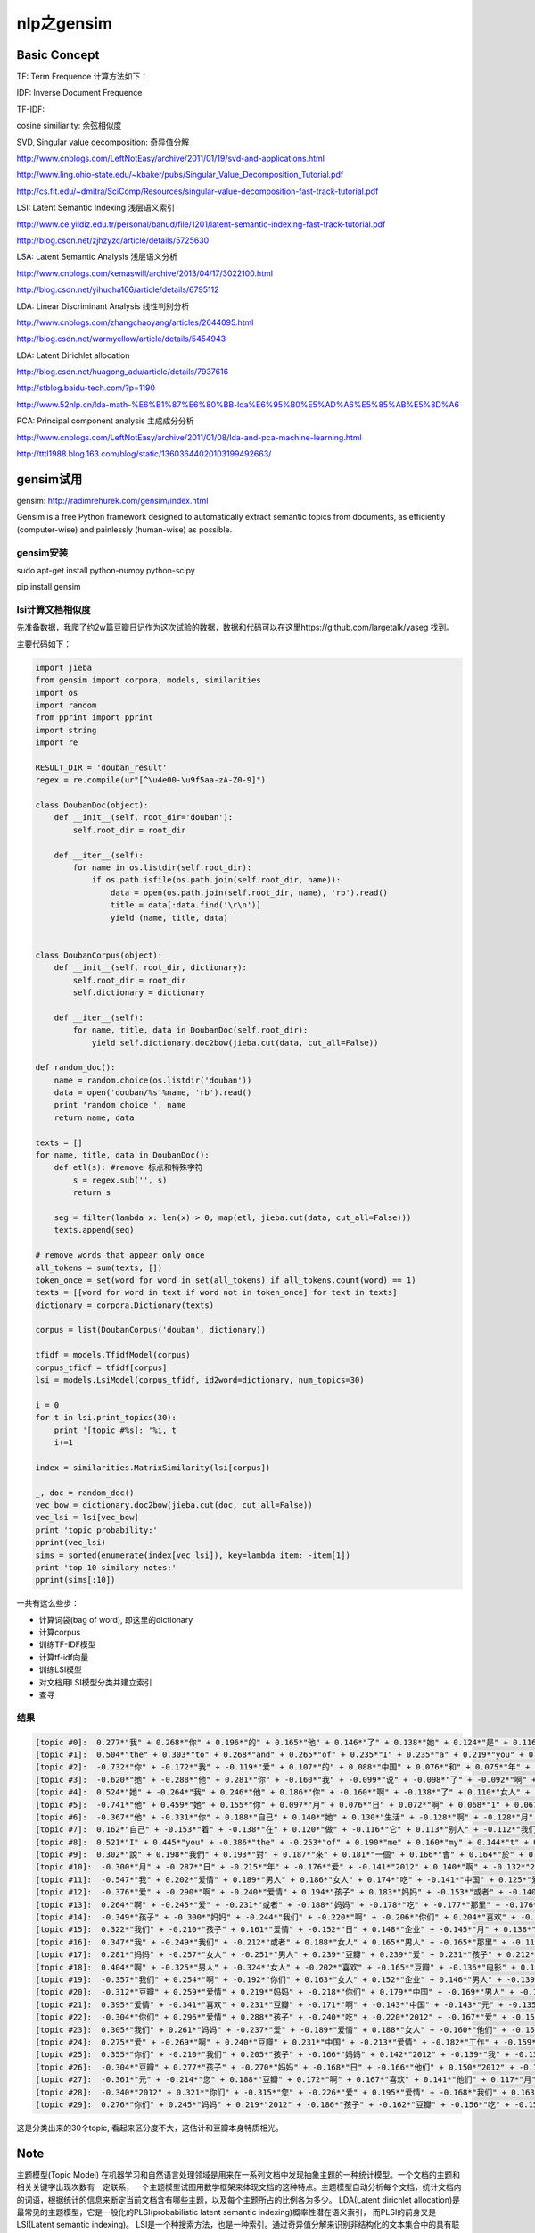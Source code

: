 =====================
nlp之gensim
=====================

Basic Concept
===================

TF: Term Frequence 计算方法如下：

.. image:: ../_static/img/nlp/bg2013031503.png
.. image:: ../_static/img/nlp/bg2013031504.png
.. image:: ../_static/img/nlp/bg2013031505.png

IDF: Inverse Document Frequence

.. image:: ../_static/img/nlp/bg2013031506.png

TF-IDF:

.. image:: ../_static/img/nlp/bg2013031507.png

cosine similiarity: 余弦相似度

.. image:: ../_static/img/nlp/bg2013032004.png

.. image:: ../_static/img/nlp/bg2013032006.png

.. image:: ../_static/img/nlp/bg2013032007.png

SVD, Singular value decomposition: 奇异值分解

http://www.cnblogs.com/LeftNotEasy/archive/2011/01/19/svd-and-applications.html

http://www.ling.ohio-state.edu/~kbaker/pubs/Singular_Value_Decomposition_Tutorial.pdf

http://cs.fit.edu/~dmitra/SciComp/Resources/singular-value-decomposition-fast-track-tutorial.pdf

LSI: Latent Semantic Indexing 浅层语义索引

http://www.ce.yildiz.edu.tr/personal/banud/file/1201/latent-semantic-indexing-fast-track-tutorial.pdf

http://blog.csdn.net/zjhzyzc/article/details/5725630

LSA: Latent Semantic Analysis 浅层语义分析

http://www.cnblogs.com/kemaswill/archive/2013/04/17/3022100.html

http://blog.csdn.net/yihucha166/article/details/6795112

LDA: Linear Discriminant Analysis 线性判别分析

http://www.cnblogs.com/zhangchaoyang/articles/2644095.html

http://blog.csdn.net/warmyellow/article/details/5454943

LDA: Latent Dirichlet allocation 

http://blog.csdn.net/huagong_adu/article/details/7937616

http://stblog.baidu-tech.com/?p=1190

http://www.52nlp.cn/lda-math-%E6%B1%87%E6%80%BB-lda%E6%95%B0%E5%AD%A6%E5%85%AB%E5%8D%A6

PCA: Principal component analysis 主成成分分析

http://www.cnblogs.com/LeftNotEasy/archive/2011/01/08/lda-and-pca-machine-learning.html

http://tttl1988.blog.163.com/blog/static/13603644020103199492663/

gensim试用
=====================

gensim: http://radimrehurek.com/gensim/index.html

Gensim is a free Python framework designed to automatically extract semantic topics from documents, as efficiently (computer-wise) and painlessly (human-wise) as possible.

gensim安装
--------------------

sudo apt-get install python-numpy python-scipy

pip install gensim

lsi计算文档相似度
--------------------

先准备数据，我爬了约2w篇豆瓣日记作为这次试验的数据，数据和代码可以在这里https://github.com/largetalk/yaseg 找到。

主要代码如下：

.. code-block:: python

    import jieba
    from gensim import corpora, models, similarities
    import os
    import random
    from pprint import pprint
    import string  
    import re  

    RESULT_DIR = 'douban_result'
    regex = re.compile(ur"[^\u4e00-\u9f5aa-zA-Z0-9]")
    
    class DoubanDoc(object):
        def __init__(self, root_dir='douban'):
            self.root_dir = root_dir
    
        def __iter__(self):
            for name in os.listdir(self.root_dir):
                if os.path.isfile(os.path.join(self.root_dir, name)):
                    data = open(os.path.join(self.root_dir, name), 'rb').read()
                    title = data[:data.find('\r\n')]
                    yield (name, title, data)
    
    
    class DoubanCorpus(object):
        def __init__(self, root_dir, dictionary):
            self.root_dir = root_dir
            self.dictionary = dictionary
    
        def __iter__(self):
            for name, title, data in DoubanDoc(self.root_dir):
                yield self.dictionary.doc2bow(jieba.cut(data, cut_all=False))
    
    def random_doc():
        name = random.choice(os.listdir('douban'))
        data = open('douban/%s'%name, 'rb').read()
        print 'random choice ', name
        return name, data
    
    texts = []
    for name, title, data in DoubanDoc():
        def etl(s): #remove 标点和特殊字符
            s = regex.sub('', s)
            return s
    
        seg = filter(lambda x: len(x) > 0, map(etl, jieba.cut(data, cut_all=False)))
        texts.append(seg)
    
    # remove words that appear only once
    all_tokens = sum(texts, [])
    token_once = set(word for word in set(all_tokens) if all_tokens.count(word) == 1)
    texts = [[word for word in text if word not in token_once] for text in texts]
    dictionary = corpora.Dictionary(texts)

    corpus = list(DoubanCorpus('douban', dictionary))

    tfidf = models.TfidfModel(corpus)
    corpus_tfidf = tfidf[corpus]
    lsi = models.LsiModel(corpus_tfidf, id2word=dictionary, num_topics=30)

    i = 0
    for t in lsi.print_topics(30):
        print '[topic #%s]: '%i, t
        i+=1
    
    index = similarities.MatrixSimilarity(lsi[corpus])

    _, doc = random_doc()
    vec_bow = dictionary.doc2bow(jieba.cut(doc, cut_all=False))
    vec_lsi = lsi[vec_bow]
    print 'topic probability:'
    pprint(vec_lsi)
    sims = sorted(enumerate(index[vec_lsi]), key=lambda item: -item[1])
    print 'top 10 similary notes:'
    pprint(sims[:10])


一共有这么些步：

* 计算词袋(bag of word), 即这里的dictionary
* 计算corpus
* 训练TF-IDF模型
* 计算tf-idf向量
* 训练LSI模型
* 对文档用LSI模型分类并建立索引
* 查寻

结果
----------------------

.. code-block:: shell

    [topic #0]:  0.277*"我" + 0.268*"你" + 0.196*"的" + 0.165*"他" + 0.146*"了" + 0.138*"她" + 0.124*"是" + 0.116*"自己" + 0.111*"在" + 0.107*"人"
    [topic #1]:  0.504*"the" + 0.303*"to" + 0.268*"and" + 0.265*"of" + 0.235*"I" + 0.235*"a" + 0.219*"you" + 0.178*"in" + 0.175*"is" + 0.139*"that"
    [topic #2]:  -0.732*"你" + -0.172*"我" + -0.119*"爱" + 0.107*"的" + 0.088*"中国" + 0.076*"和" + 0.075*"年" + 0.065*"与" + 0.061*"他们" + 0.061*"中"
    [topic #3]:  -0.620*"她" + -0.288*"他" + 0.281*"你" + -0.160*"我" + -0.099*"说" + -0.098*"了" + -0.092*"啊" + 0.089*"与" + 0.080*"的" + 0.067*"中国"
    [topic #4]:  0.524*"她" + -0.264*"我" + 0.246*"他" + 0.186*"你" + -0.160*"啊" + -0.138*"了" + 0.110*"女人" + 0.097*"爱" + 0.095*"男人" + 0.093*"与"
    [topic #5]:  -0.741*"他" + 0.459*"她" + 0.155*"你" + 0.097*"月" + 0.076*"日" + 0.072*"啊" + 0.068*"1" + 0.067*"2" + 0.062*"年" + -0.062*"我"
    [topic #6]:  -0.367*"他" + -0.331*"你" + 0.188*"自己" + 0.140*"她" + 0.130*"生活" + -0.128*"啊" + -0.128*"月" + -0.119*"日" + -0.117*"1" + 0.116*"我"
    [topic #7]:  0.162*"自己" + -0.153*"着" + -0.138*"在" + 0.120*"做" + -0.116*"它" + 0.113*"别人" + -0.112*"我们" + -0.112*"里" + 0.109*"工作" + 0.104*"啊"
    [topic #8]:  0.521*"I" + 0.445*"you" + -0.386*"the" + -0.253*"of" + 0.190*"me" + 0.160*"my" + 0.144*"t" + 0.128*"love" + -0.113*"and" + 0.092*"your"
    [topic #9]:  0.302*"說" + 0.198*"我們" + 0.193*"對" + 0.187*"來" + 0.181*"一個" + 0.166*"會" + 0.164*"於" + 0.156*"後" + 0.145*"沒" + 0.136*"為"
    [topic #10]:  -0.300*"月" + -0.287*"日" + -0.215*"年" + -0.176*"爱" + -0.141*"2012" + 0.140*"啊" + -0.132*"2011" + -0.129*"他" + 0.124*"你" + -0.119*"11"
    [topic #11]:  -0.547*"我" + 0.202*"爱情" + 0.189*"男人" + 0.186*"女人" + 0.174*"吃" + -0.141*"中国" + 0.125*"爱" + 0.123*"啊" + -0.107*"企业" + 0.092*"不要"
    [topic #12]:  -0.376*"爱" + -0.290*"啊" + -0.240*"爱情" + 0.194*"孩子" + 0.183*"妈妈" + -0.153*"或者" + -0.140*"我" + 0.131*"你" + -0.127*"女人" + -0.124*"男人"
    [topic #13]:  0.264*"啊" + -0.245*"爱" + -0.231*"或者" + -0.188*"妈妈" + -0.178*"吃" + -0.177*"那里" + -0.176*"孩子" + -0.167*"我" + -0.119*"不念" + -0.118*"不增"
    [topic #14]:  -0.349*"孩子" + -0.300*"妈妈" + -0.244*"我们" + -0.220*"啊" + -0.206*"你们" + 0.204*"喜欢" + -0.179*"他们" + -0.131*"父母" + -0.130*"爸爸" + 0.119*"他"
    [topic #15]:  0.322*"我们" + -0.210*"孩子" + 0.161*"爱情" + -0.152*"日" + 0.148*"企业" + -0.145*"月" + 0.138*"客户" + 0.133*"元" + 0.126*"产品" + -0.123*"或者"
    [topic #16]:  0.347*"我" + -0.249*"我们" + -0.212*"或者" + 0.188*"女人" + 0.165*"男人" + -0.165*"那里" + -0.116*"工作" + -0.111*"不见" + -0.110*"不念" + -0.109*"不增"
    [topic #17]:  0.281*"妈妈" + -0.257*"女人" + -0.251*"男人" + 0.239*"豆瓣" + 0.239*"爱" + 0.231*"孩子" + 0.212*"喜欢" + 0.130*"啊" + 0.128*"电影" + -0.125*"月"
    [topic #18]:  0.404*"啊" + -0.325*"男人" + -0.324*"女人" + -0.202*"喜欢" + -0.165*"豆瓣" + -0.136*"电影" + 0.116*"她" + -0.109*"孩子" + -0.104*"妈妈" + 0.100*"他"
    [topic #19]:  -0.357*"我们" + 0.254*"啊" + -0.192*"你们" + 0.163*"女人" + 0.152*"企业" + 0.146*"男人" + -0.139*"喜欢" + -0.136*"吃" + 0.120*"自己" + -0.113*"他们"
    [topic #20]:  -0.312*"豆瓣" + 0.259*"爱情" + 0.219*"妈妈" + -0.218*"你们" + 0.179*"中国" + -0.169*"男人" + -0.168*"女人" + 0.160*"爱" + -0.153*"您" + -0.138*"我们"
    [topic #21]:  0.395*"爱情" + -0.341*"喜欢" + 0.231*"豆瓣" + -0.171*"啊" + -0.143*"中国" + -0.143*"元" + -0.135*"人" + -0.112*"你们" + 0.110*"阅读" + 0.106*"了"
    [topic #22]:  -0.304*"你们" + 0.296*"爱情" + 0.288*"孩子" + -0.240*"吃" + -0.220*"2012" + -0.167*"爱" + -0.158*"豆瓣" + -0.135*"一年" + 0.113*"他们" + 0.092*"元"
    [topic #23]:  0.305*"我们" + 0.261*"妈妈" + -0.237*"爱" + -0.189*"爱情" + 0.188*"女人" + -0.160*"他们" + -0.159*"工作" + 0.140*"男人" + -0.126*"孩子" + -0.123*"我"
    [topic #24]:  0.275*"爱" + -0.269*"啊" + 0.240*"豆瓣" + 0.231*"中国" + -0.213*"爱情" + -0.182*"工作" + -0.159*"喜欢" + -0.155*"我" + -0.123*"生活" + -0.109*"2012"
    [topic #25]:  0.355*"你们" + -0.210*"我们" + 0.205*"孩子" + -0.166*"妈妈" + 0.142*"2012" + -0.139*"我" + -0.134*"啊" + -0.128*"爱" + -0.110*"电影" + -0.109*"人生"
    [topic #26]:  -0.304*"豆瓣" + 0.277*"孩子" + -0.270*"妈妈" + -0.168*"日" + -0.166*"他们" + 0.150*"2012" + -0.132*"您" + -0.130*"月" + -0.126*"元" + -0.113*"生活"
    [topic #27]:  -0.361*"元" + -0.214*"您" + 0.188*"豆瓣" + 0.172*"啊" + 0.167*"喜欢" + 0.141*"他们" + 0.117*"月" + 0.115*"日" + -0.114*"原价" + 0.112*"你们"
    [topic #28]:  -0.340*"2012" + 0.321*"你们" + -0.315*"您" + -0.226*"爱" + 0.195*"爱情" + -0.168*"我们" + 0.163*"中国" + 0.151*"妈妈" + -0.133*"孩子" + -0.115*"它"
    [topic #29]:  0.276*"你们" + 0.245*"妈妈" + 0.219*"2012" + -0.186*"孩子" + -0.162*"豆瓣" + -0.156*"吃" + -0.154*"中国" + -0.143*"生活" + 0.131*"电影" + -0.113*"啊"
   

这是分类出来的30个topic, 看起来区分度不大，这估计和豆瓣本身特质相光。

Note
===============

主题模型(Topic Model) 在机器学习和自然语言处理领域是用来在一系列文档中发现抽象主题的一种统计模型。一个文档的主题和相关关键字出现次数有一定联系，一个主题模型试图用数学框架来体现文档的这种特点。主题模型自动分析每个文档，统计文档内的词语，根据统计的信息来断定当前文档含有哪些主题，以及每个主题所占的比例各为多少。
LDA(Latent dirichlet allocation)是最常见的主题模型，它是一般化的PLSI(probabilistic latent semantic indexing)概率性潜在语义索引， 而PLSI的前身又是LSI(Latent semantic indexing)。
LSI是一个种搜索方法，也是一种索引。通过奇异值分解来识别非结构化的文本集合中的具有联系关系的模式。一般认为，在同样的语境中使用的词语一般具有相似的含义，LSI就是基于这一规则的搜索方法。LSI的一个重要特征就是，通过建立那些出现在相同语境中的词语之间的联系，它能够提取出一个文本的具体内容是什么，而不像以前的搜索方法只是检索具体的关键词。
所谓隐性语义索引指的是，怎样通过海量文献找出词汇之间的关系，当两个词或一组词大量出现在同一文档中时，这些词之间就可以被认为是语义相关。
单纯从理论上康，LSI实现机制并不复杂，它只不过是在正常的网页与索引过程中添加一个步骤：
  先统计，分析网页及链接中的关键词
  将该网页与索引数据库中其他包含相同关键词或部分相同关键词的网页进行比对，以确定不同网页间的语义相关性以及网页与特定关键词间的相关性，
  同时将该网页与具有高语义相关性的网页进行对比分析，从中找出特定网页中存在的关键词的相关项，即找出特定网页中虽然并不存在但与其内容相关的关键词。

LDA(隐含狄利克雷分布)是一种主题模型，它可以将文档集中每篇文档的主题按照概率分布的形式给出。同时它是一种无监督学习算法，在训练时不需要手工标注的训练集，需要的仅仅是文档集以及指定主题的数量k即可。此外LDA的另一个优点是对于每一个主题均可找出一些词语来描述它。
LDA是一种典型的词袋模型，即它认为一篇文档是由一组词构成的一个集合，词与词之间没有顺序以及先后的关系。一篇文档可以包含多个主题，文档中每一个词都由其中一个主题生成。

ps。高阶无穷小--无穷小就是以0为极限的变量。当自变量x无限接近x0（或x的绝对值无限大），函数值f(x)与零无限接近。无穷小是可以比较的，a,b是lim无穷小， 如果lim b/a = 0,就说b是比a高阶的无穷小，记作b=o(a).
